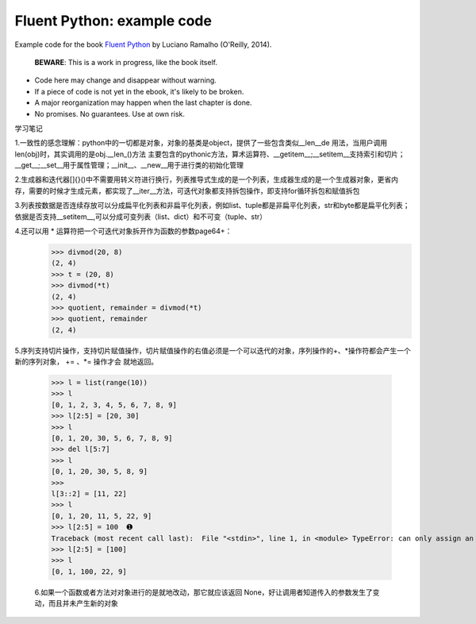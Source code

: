 Fluent Python: example code
===========================

Example code for the book `Fluent Python`_ by Luciano Ramalho (O'Reilly, 2014).

   **BEWARE**: This is a work in progress, like the book itself.

* Code here may change and disappear without warning. 

* If a piece of code is not yet in the ebook, it's likely to be broken.

* A major reorganization may happen when the last chapter is done. 

* No promises. No guarantees. Use at own risk.

.. _Fluent Python: http://shop.oreilly.com/product/0636920032519.do 


学习笔记

1.一致性的感念理解：python中的一切都是对象，对象的基类是object，提供了一些包含类似__len__de 用法，当用户调用len(obj)时，其实调用的是obj.__len_()方法
主要包含的pythonic方法，算术运算符、__getitem__;__setitem__支持索引和切片；__get__;__set__用于属性管理；__init__、__new__用于进行类的初始化管理

2.生成器和迭代器[]{}()中不需要用转义符进行换行，列表推导式生成的是一个列表，生成器生成的是一个生成器对象，更省内存，需要的时候才生成元素，都实现了__iter__方法，可迭代对象都支持拆包操作，即支持for循环拆包和赋值拆包

3.列表按数据是否连续存放可以分成扁平化列表和非扁平化列表，例如list、tuple都是非扁平化列表，str和byte都是扁平化列表；依据是否支持__setitem__,可以分成可变列表（list、dict）和不可变（tuple、str）

4.还可以用 * 运算符把一个可迭代对象拆开作为函数的参数page64+：
  >>> divmod(20, 8) 
  (2, 4) 
  >>> t = (20, 8) 
  >>> divmod(*t) 
  (2, 4) 
  >>> quotient, remainder = divmod(*t) 
  >>> quotient, remainder 
  (2, 4)
5.序列支持切片操作，支持切片赋值操作，切片赋值操作的右值必须是一个可以迭代的对象，序列操作的+、*操作符都会产生一个新的序列对象， += 、*= 操作才会
就地返回。
  >>> l = list(range(10)) 
  >>> l 
  [0, 1, 2, 3, 4, 5, 6, 7, 8, 9] 
  >>> l[2:5] = [20, 30] 
  >>> l 
  [0, 1, 20, 30, 5, 6, 7, 8, 9] 
  >>> del l[5:7] 
  >>> l 
  [0, 1, 20, 30, 5, 8, 9] 
  >>> 
  l[3::2] = [11, 22] 
  >>> l 
  [0, 1, 20, 11, 5, 22, 9] 
  >>> l[2:5] = 100  ➊ 
  Traceback (most recent call last):  File "<stdin>", line 1, in <module> TypeError: can only assign an iterable 
  >>> l[2:5] = [100] 
  >>> l 
  [0, 1, 100, 22, 9]
  
  6.如果一个函数或者方法对对象进行的是就地改动，那它就应该返回 None，好让调用者知道传入的参数发生了变动，而且并未产生新的对象
